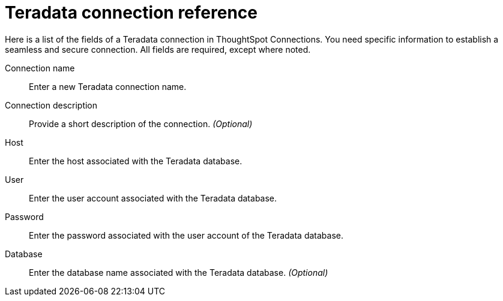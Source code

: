 = Teradata connection reference
:last_updated: 06/18/2020
:linkattrs:
:experimental:
:page-aliases: /7.0.0.mar.sw/data-integrate/embrace/embrace-teradata-reference.adoc
:summary: Learn about the fields used to create a Teradata connection using ThoughtSpot Connections.

Here is a list of the fields of a Teradata connection in ThoughtSpot Connections.
You need specific information to establish a seamless and secure connection.
All fields are required, except where noted.

Connection name:: Enter a new Teradata connection name.
Connection description:: Provide a short description of the connection. _(Optional)_
Host:: Enter the host associated with the Teradata database.
User:: Enter the user account associated with the Teradata database.
Password:: Enter the password associated with the user account of the Teradata database.
Database:: Enter the database name associated with the Teradata database. _(Optional)_
